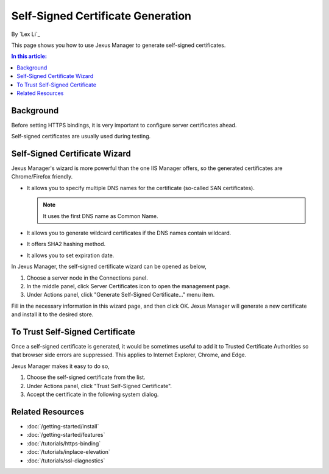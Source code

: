 Self-Signed Certificate Generation
==================================

By `Lex Li`_

This page shows you how to use Jexus Manager to generate self-signed
certificates.

.. contents:: In this article:
  :local:
  :depth: 1

Background
----------
Before setting HTTPS bindings, it is very important to configure server
certificates ahead.

.. image:: _static/https_binding.png

Self-signed certificates are usually used during testing.

Self-Signed Certificate Wizard
------------------------------
Jexus Manager's wizard is more powerful than the one IIS Manager offers, so
the generated certificates are Chrome/Firefox friendly.

* It allows you to specify multiple DNS names for the certificate (so-called
  SAN certificates).

  .. note:: It uses the first DNS name as Common Name.

* It allows you to generate wildcard certificates if the DNS names contain
  wildcard.
* It offers SHA2 hashing method.
* It allows you to set expiration date.

In Jexus Manager, the self-signed certificate wizard can be opened as below,

#. Choose a server node in the Connections panel.
#. In the middle panel, click Server Certificates icon to open the management
   page.
#. Under Actions panel, click "Generate Self-Signed Certificate..." menu item.

.. image:: _static/self_signed.png

Fill in the necessary information in this wizard page, and then click OK.
Jexus Manager will generate a new certificate and install it to the desired
store.

To Trust Self-Signed Certificate
--------------------------------
Once a self-signed certificate is generated, it would be sometimes useful to
add it to Trusted Certificate Authorities so that browser side errors are
suppressed. This applies to Internet Explorer, Chrome, and Edge.

Jexus Manager makes it easy to do so,

#. Choose the self-signed certificate from the list.
#. Under Actions panel, click "Trust Self-Signed Certificate".
#. Accept the certificate in the following system dialog.

.. image:: _static/trust.png

Related Resources
-----------------

- :doc:`/getting-started/install`
- :doc:`/getting-started/features`
- :doc:`/tutorials/https-binding`
- :doc:`/tutorials/inplace-elevation`
- :doc:`/tutorials/ssl-diagnostics`

